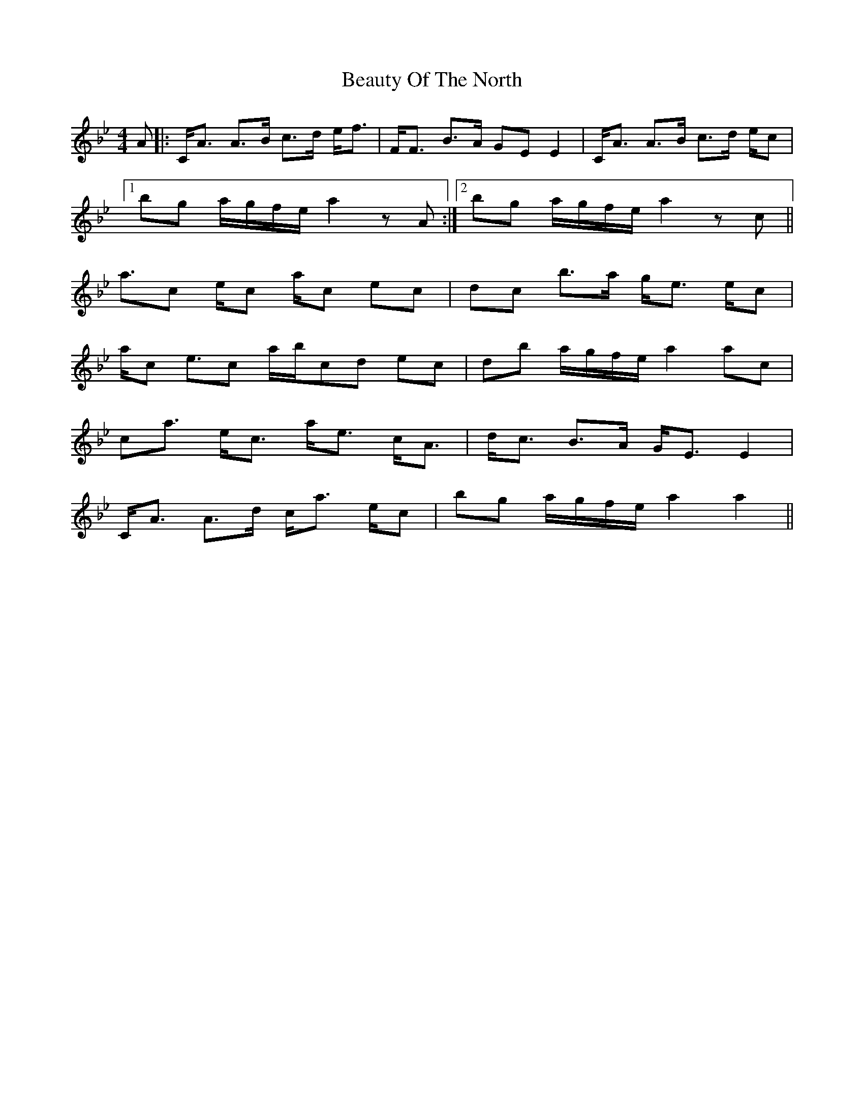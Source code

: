 X: 3145
T: Beauty Of The North
R: strathspey
M: 4/4
K: Cdorian
A|:C/A3/2 A3/2B/ c3/2d/ e/f3/2|F/F3/2 B3/2A/ GE E2|C/A3/2 A3/2B/ c3/2d/ e/c’3/2|
[1 bg a/g/f/e/ a2 zA:|2 bg a/g/f/e/ a2 zc’||
a3/2c’/ e/c’3/2 a/c’3/2 e’3/2c’/|d’3/2c’/ b3/2a/ g/e3/2 e/c’3/2|
a/c’3/2 e3/2c’/ a/b/c’/d’/ e’c’|d’b a/g/f/e/ a2 ac’|
c’/a3/2 e/c3/2 a/e3/2 c/A3/2|d/c3/2 B3/2A/ G/E3/2 E2|
C/A3/2 A3/2d/ c/a3/2 e/c’3/2|bg a/g/f/e/ a2 a2||

